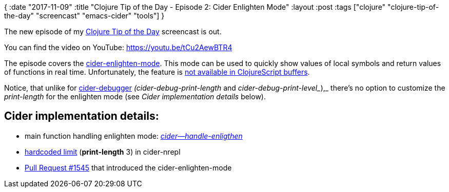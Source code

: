 {
:date "2017-11-09"
:title "Clojure Tip of the Day - Episode 2: Cider Enlighten Mode"
:layout :post
:tags  ["clojure" "clojure-tip-of-the-day" "screencast" "emacs-cider" "tools"]
}

:toc:

The new episode of my https://curiousprogrammer.net/clojure-tip-of-the-day-screencast/[Clojure Tip of the Day] screencast is out.

You can find the video on YouTube: https://youtu.be/tCu2AewBTR4

The episode covers the https://cider.readthedocs.io/en/latest/miscellaneous_features/#enlighten-display-local-values[cider-enlighten-mode].
This mode can be used to quickly show values of local symbols and return values of functions in real time.
Unfortunately, the feature is https://github.com/clojure-emacs/cider/blob/master/doc/caveats.md[not available in ClojureScript buffers].

Notice, that unlike for http://cider.readthedocs.io/en/latest/debugging/[cider-debugger] _(cider-debug-print-length_ and _cider-debug-print-level__),_ there's no option to customize the _print-length_ for the enlighten mode (see _Cider implementation details_ below).

== *Cider implementation details*:

* main function handling enlighten mode: https://github.com/clojure-emacs/cider/blob/ba66d222a8ce4c1b1b2f5ced3ce8143334ceae1e/cider-debug.el#L646[_cider--handle-enligthen_]
* https://github.com/clojure-emacs/cider-nrepl/blob/master/src/cider/nrepl/middleware/enlighten.clj#L13[hardcoded limit] (*print-length* 3) in cider-nrepl
* https://github.com/clojure-emacs/cider/pull/1545[Pull Request #1545] that introduced the cider-enlighten-mode
